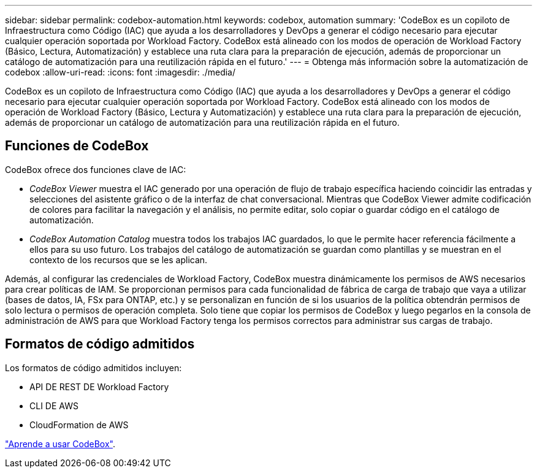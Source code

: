 ---
sidebar: sidebar 
permalink: codebox-automation.html 
keywords: codebox, automation 
summary: 'CodeBox es un copiloto de Infraestructura como Código (IAC) que ayuda a los desarrolladores y DevOps a generar el código necesario para ejecutar cualquier operación soportada por Workload Factory. CodeBox está alineado con los modos de operación de Workload Factory (Básico, Lectura, Automatización) y establece una ruta clara para la preparación de ejecución, además de proporcionar un catálogo de automatización para una reutilización rápida en el futuro.' 
---
= Obtenga más información sobre la automatización de codebox
:allow-uri-read: 
:icons: font
:imagesdir: ./media/


[role="lead"]
CodeBox es un copiloto de Infraestructura como Código (IAC) que ayuda a los desarrolladores y DevOps a generar el código necesario para ejecutar cualquier operación soportada por Workload Factory. CodeBox está alineado con los modos de operación de Workload Factory (Básico, Lectura y Automatización) y establece una ruta clara para la preparación de ejecución, además de proporcionar un catálogo de automatización para una reutilización rápida en el futuro.



== Funciones de CodeBox

CodeBox ofrece dos funciones clave de IAC:

* _CodeBox Viewer_ muestra el IAC generado por una operación de flujo de trabajo específica haciendo coincidir las entradas y selecciones del asistente gráfico o de la interfaz de chat conversacional. Mientras que CodeBox Viewer admite codificación de colores para facilitar la navegación y el análisis, no permite editar, solo copiar o guardar código en el catálogo de automatización.
* _CodeBox Automation Catalog_ muestra todos los trabajos IAC guardados, lo que le permite hacer referencia fácilmente a ellos para su uso futuro. Los trabajos del catálogo de automatización se guardan como plantillas y se muestran en el contexto de los recursos que se les aplican.


Además, al configurar las credenciales de Workload Factory, CodeBox muestra dinámicamente los permisos de AWS necesarios para crear políticas de IAM. Se proporcionan permisos para cada funcionalidad de fábrica de carga de trabajo que vaya a utilizar (bases de datos, IA, FSx para ONTAP, etc.) y se personalizan en función de si los usuarios de la política obtendrán permisos de solo lectura o permisos de operación completa. Solo tiene que copiar los permisos de CodeBox y luego pegarlos en la consola de administración de AWS para que Workload Factory tenga los permisos correctos para administrar sus cargas de trabajo.



== Formatos de código admitidos

Los formatos de código admitidos incluyen:

* API DE REST DE Workload Factory
* CLI DE AWS
* CloudFormation de AWS


link:use-codebox.html["Aprende a usar CodeBox"].
